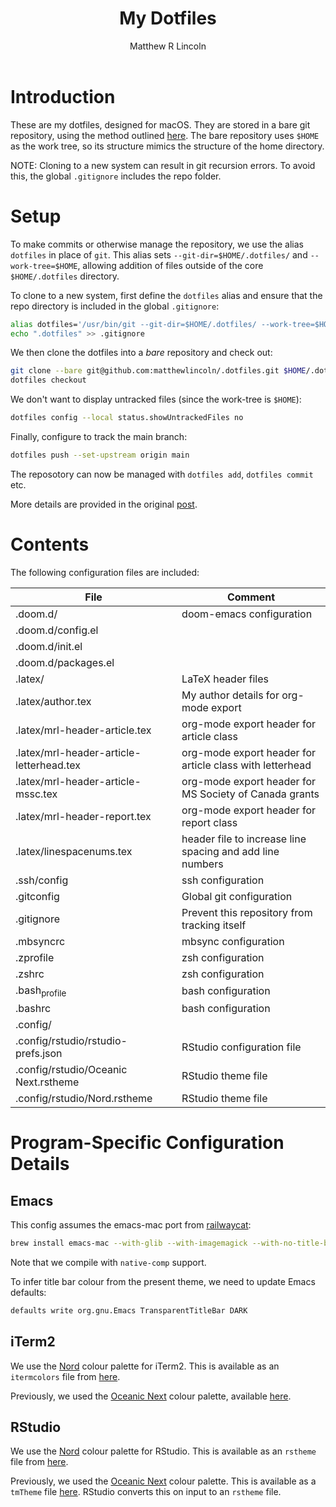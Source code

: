 #+title:My Dotfiles
#+author:Matthew R Lincoln
#+email:matthew.lincoln@gmail.com

* Introduction
These are my dotfiles, designed for macOS. They are stored in a bare git repository, using the method outlined [[https://www.atlassian.com/git/tutorials/dotfiles][here]]. The bare repository uses =$HOME= as the work tree, so its structure mimics the structure of the home directory.

NOTE: Cloning to a new system can result in git recursion errors. To avoid this, the global =.gitignore= includes the repo folder.

* Setup
To make commits or otherwise manage the repository, we use the alias =dotfiles= in place of =git=. This alias sets =--git-dir=$HOME/.dotfiles/= and =--work-tree=$HOME=, allowing addition of files outside of the core =$HOME/.dotfiles= directory.

To clone to a new system, first define the =dotfiles= alias and ensure that the repo directory is included in the global =.gitignore=:

#+begin_src zsh
alias dotfiles='/usr/bin/git --git-dir=$HOME/.dotfiles/ --work-tree=$HOME'
echo ".dotfiles" >> .gitignore
#+end_src

We then clone the dotfiles into a /bare/ repository and check out:

#+begin_src zsh
git clone --bare git@github.com:matthewlincoln/.dotfiles.git $HOME/.dotfiles
dotfiles checkout
#+end_src

We don't want to display untracked files (since the work-tree is =$HOME=):

#+begin_src zsh
dotfiles config --local status.showUntrackedFiles no
#+end_src

Finally, configure to track the main branch:

#+begin_src zsh
dotfiles push --set-upstream origin main
#+end_src

The reposotory can now be managed with =dotfiles add=, =dotfiles commit= etc.

More details are provided in the original [[https://www.atlassian.com/git/tutorials/dotfiles][post]].

* Contents
The following configuration files are included:

| File                                     | Comment                                                   |
|------------------------------------------+-----------------------------------------------------------|
| .doom.d/                                 | doom-emacs configuration                                  |
| .doom.d/config.el                        |                                                           |
| .doom.d/init.el                          |                                                           |
| .doom.d/packages.el                      |                                                           |
| .latex/                                  | LaTeX header files                                        |
| .latex/author.tex                        | My author details for org-mode export                     |
| .latex/mrl-header-article.tex            | org-mode export header for article class                  |
| .latex/mrl-header-article-letterhead.tex | org-mode export header for article class with letterhead  |
| .latex/mrl-header-article-mssc.tex       | org-mode export header for MS Society of Canada grants    |
| .latex/mrl-header-report.tex             | org-mode export header for report class                   |
| .latex/linespacenums.tex                 | header file to increase line spacing and add line numbers |
| .ssh/config                              | ssh configuration                                         |
| .gitconfig                               | Global git configuration                                  |
| .gitignore                               | Prevent this repository from tracking itself              |
| .mbsyncrc                                | mbsync configuration                                      |
| .zprofile                                | zsh configuration                                         |
| .zshrc                                   | zsh configuration                                         |
| .bash_profile                            | bash configuration                                        |
| .bashrc                                  | bash configuration                                        |
| .config/                                 |                                                           |
| .config/rstudio/rstudio-prefs.json       | RStudio configuration file                                |
| .config/rstudio/Oceanic Next.rstheme     | RStudio theme file                                        |
| .config/rstudio/Nord.rstheme             | RStudio theme file                                        |

* Program-Specific Configuration Details
** Emacs
This config assumes the emacs-mac port from [[https://github.com/railwaycat/homebrew-emacsmacport][railwaycat]]:

#+begin_src zsh
brew install emacs-mac --with-glib --with-imagemagick --with-no-title-bars --with-native-comp
#+end_src

Note that we compile with =native-comp= support.

To infer title bar colour from the present theme, we need to update Emacs defaults:

#+begin_src zsh
defaults write org.gnu.Emacs TransparentTitleBar DARK
#+end_src

** iTerm2
We use the [[https://www.nordtheme.com][Nord]] colour palette for iTerm2. This is available as an =itermcolors= file from [[https://github.com/arcticicestudio/nord-iterm2/blob/develop/src/xml/Nord.itermcolors][here]].

Previously, we used the [[https://github.com/voronianski/oceanic-next-color-scheme][Oceanic Next]] colour palette, available [[https://github.com/mhartington/oceanic-next-iterm/blob/master/Oceanic-Next.itermcolors][here]].

** RStudio
We use the [[https://www.nordtheme.com][Nord]] colour palette for RStudio. This is available as an =rstheme= file from [[https://github.com/edavidaja/nord-rstudio/blob/master/Nord.rstheme][here]].

Previously, we used the [[https://github.com/voronianski/oceanic-next-color-scheme][Oceanic Next]] colour palette. This is available as a =tmTheme= file [[https://github.com/voronianski/oceanic-next-color-scheme/blob/master/Oceanic%20Next.tmTheme][here]]. RStudio converts this on input to an =rstheme= file.
